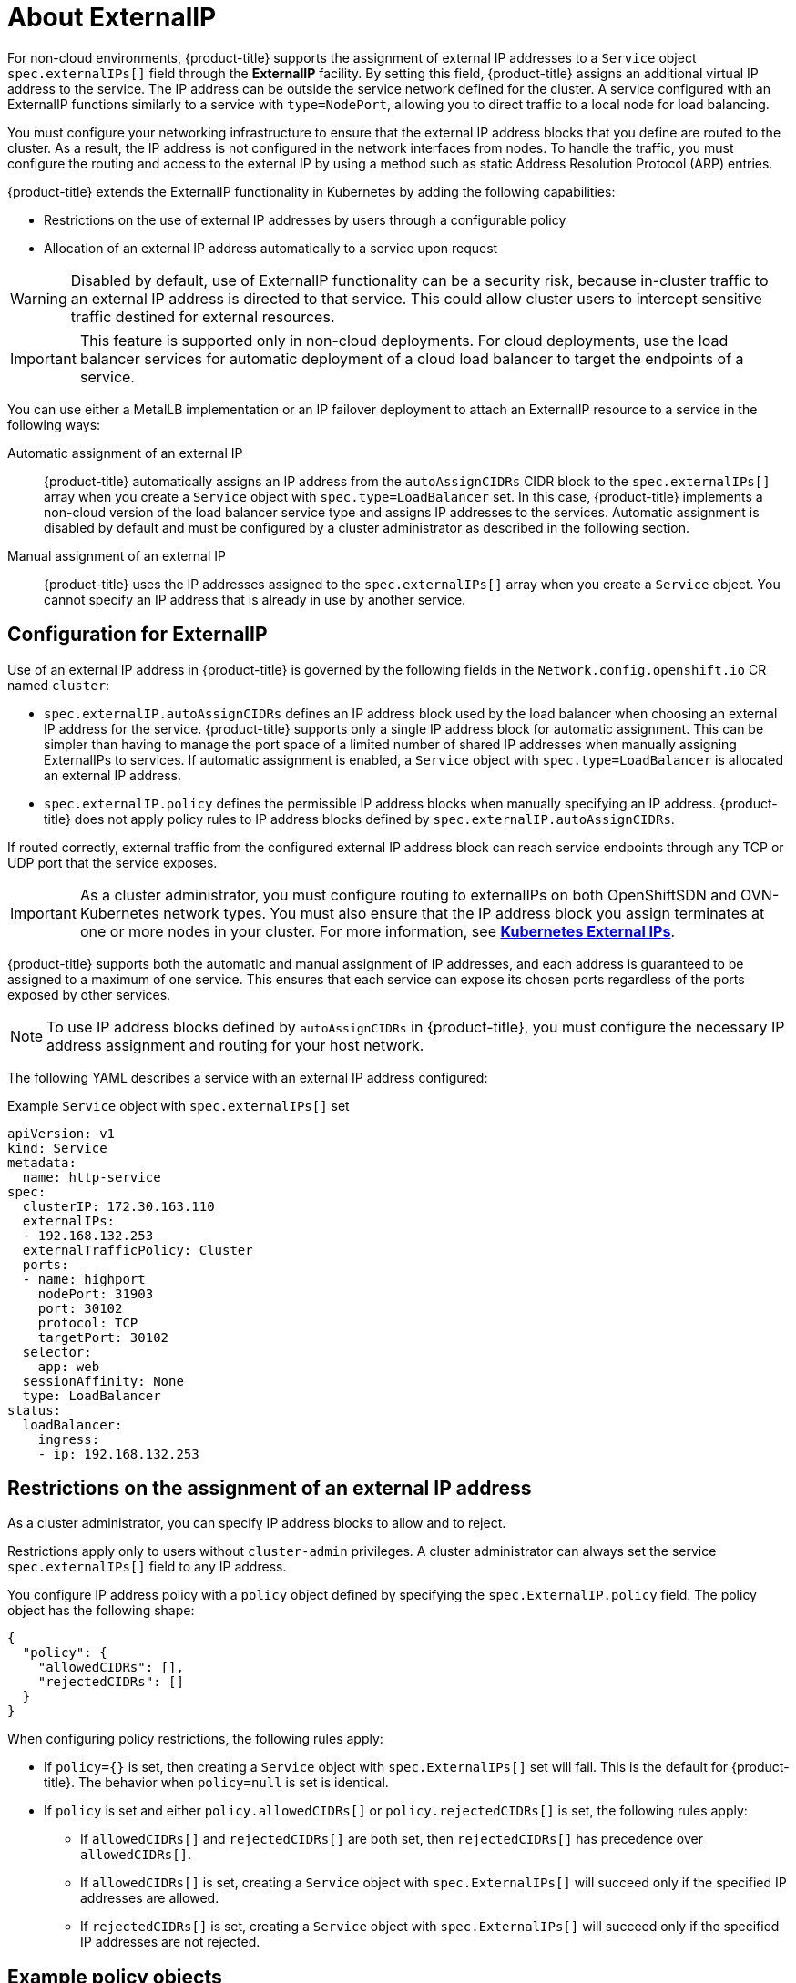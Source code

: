 // Module included in the following assemblies:
//
// * networking/configuring_ingress_cluster_traffic/configuring-externalip.adoc

:_mod-docs-content-type: CONCEPT
[id="nw-externalip-about_{context}"]
= About ExternalIP

For non-cloud environments, {product-title} supports the assignment of external IP addresses to a `Service` object `spec.externalIPs[]` field through the *ExternalIP* facility.
By setting this field, {product-title} assigns an additional virtual IP address to the service. The IP address can be outside the service network defined for the cluster.
A service configured with an ExternalIP functions similarly to a service with `type=NodePort`, allowing you to direct traffic to a local node for load balancing.

You must configure your networking infrastructure to ensure that the external IP address blocks that you define are routed to the cluster. As a result, the IP address is not configured in the network interfaces from nodes. To handle the traffic, you must configure the routing and access to the external IP by using a method such as static Address Resolution Protocol (ARP) entries.

{product-title} extends the ExternalIP functionality in Kubernetes by adding the following capabilities:

- Restrictions on the use of external IP addresses by users through a configurable policy
- Allocation of an external IP address automatically to a service upon request

[WARNING]
====
Disabled by default, use of ExternalIP functionality can be a security risk, because in-cluster traffic to an external IP address is directed to that service.
This could allow cluster users to intercept sensitive traffic destined for external resources.
====

[IMPORTANT]
====
This feature is supported only in non-cloud deployments.
For cloud deployments, use the load balancer services for automatic deployment of a cloud load balancer to target the endpoints of a service.
====

You can use either a MetalLB implementation or an IP failover deployment to attach an ExternalIP resource to a service in the following ways:

Automatic assignment of an external IP::
{product-title} automatically assigns an IP address from the `autoAssignCIDRs` CIDR block to the `spec.externalIPs[]` array when you create a `Service` object with `spec.type=LoadBalancer` set.
In this case, {product-title} implements a non-cloud version of the load balancer service type and assigns IP addresses to the services.
Automatic assignment is disabled by default and must be configured by a cluster administrator as described in the following section.

Manual assignment of an external IP::
{product-title} uses the IP addresses assigned to the `spec.externalIPs[]` array when you create a `Service` object. You cannot specify an IP address that is already in use by another service.

[id="configuration-externalip_{context}"]
== Configuration for ExternalIP

Use of an external IP address in {product-title} is governed by the following fields in the `Network.config.openshift.io` CR named `cluster`:

* `spec.externalIP.autoAssignCIDRs` defines an IP address block used by the load balancer when choosing an external IP address for the service. {product-title} supports only a single IP address block for automatic assignment. This can be simpler than having to manage the port space of a limited number of shared IP addresses when manually assigning ExternalIPs to services. If automatic assignment is enabled, a `Service` object with `spec.type=LoadBalancer` is allocated an external IP address.
* `spec.externalIP.policy` defines the permissible IP address blocks when manually specifying an IP address. {product-title} does not apply policy rules to IP address blocks defined by `spec.externalIP.autoAssignCIDRs`.

If routed correctly, external traffic from the configured external IP address block can reach service endpoints through any TCP or UDP port that the service exposes.

[IMPORTANT]
====
As a cluster administrator, you must configure routing to externalIPs on both OpenShiftSDN and OVN-Kubernetes network types. You must also ensure that the IP address block you assign terminates at one or more nodes in your cluster. For more information, see link:https://kubernetes.io/docs/concepts/services-networking/service/#external-ips[*Kubernetes External IPs*].
====

{product-title} supports both the automatic and manual assignment of IP
addresses, and each address is guaranteed to be assigned to a maximum of one
service. This ensures that each service can expose its chosen ports regardless
of the ports exposed by other services.

[NOTE]
====
To use IP address blocks defined by `autoAssignCIDRs` in {product-title}, you must configure the necessary IP address assignment and routing for your host network.
====

The following YAML describes a service with an external IP address configured:

.Example `Service` object with `spec.externalIPs[]` set
[source,yaml]
----
apiVersion: v1
kind: Service
metadata:
  name: http-service
spec:
  clusterIP: 172.30.163.110
  externalIPs:
  - 192.168.132.253
  externalTrafficPolicy: Cluster
  ports:
  - name: highport
    nodePort: 31903
    port: 30102
    protocol: TCP
    targetPort: 30102
  selector:
    app: web
  sessionAffinity: None
  type: LoadBalancer
status:
  loadBalancer:
    ingress:
    - ip: 192.168.132.253
----

[id="restrictions-on-ip-assignment_{context}"]
== Restrictions on the assignment of an external IP address

As a cluster administrator, you can specify IP address blocks to allow and to reject.

Restrictions apply only to users without `cluster-admin` privileges. A cluster administrator can always set the service `spec.externalIPs[]` field to any IP address.

You configure IP address policy with a `policy` object defined by specifying the `spec.ExternalIP.policy` field.
The policy object has the following shape:

[source,json]
----
{
  "policy": {
    "allowedCIDRs": [],
    "rejectedCIDRs": []
  }
}
----

When configuring policy restrictions, the following rules apply:

- If `policy={}` is set, then creating a `Service` object with `spec.ExternalIPs[]` set will fail. This is the default for {product-title}. The behavior when `policy=null` is set is identical.
- If `policy` is set and either `policy.allowedCIDRs[]` or `policy.rejectedCIDRs[]` is set, the following rules apply:

* If `allowedCIDRs[]` and `rejectedCIDRs[]` are both set, then `rejectedCIDRs[]` has precedence over `allowedCIDRs[]`.
* If `allowedCIDRs[]` is set, creating a `Service` object with `spec.ExternalIPs[]` will succeed only if the specified IP addresses are allowed.
* If `rejectedCIDRs[]` is set, creating a `Service` object with `spec.ExternalIPs[]` will succeed only if the specified IP addresses are not rejected.

[id="example-policy-objects_{context}"]
== Example policy objects

The examples that follow demonstrate several different policy configurations.

- In the following example, the policy prevents {product-title} from creating any service with an external IP address specified:
+
.Example policy to reject any value specified for `Service` object `spec.externalIPs[]`
[source,yaml]
----
apiVersion: config.openshift.io/v1
kind: Network
metadata:
  name: cluster
spec:
  externalIP:
    policy: {}
  ...
----

- In the following example, both the `allowedCIDRs` and `rejectedCIDRs` fields are set.
+
.Example policy that includes both allowed and rejected CIDR blocks
[source,yaml]
----
apiVersion: config.openshift.io/v1
kind: Network
metadata:
  name: cluster
spec:
  externalIP:
    policy:
      allowedCIDRs:
      - 172.16.66.10/23
      rejectedCIDRs:
      - 172.16.66.10/24
  ...
----

- In the following example, `policy` is set to `null`.
If set to `null`, when inspecting the configuration object by entering `oc get networks.config.openshift.io -o yaml`, the `policy` field will not appear in the output.
+
.Example policy to allow any value specified for `Service` object `spec.externalIPs[]`
[source,yaml]
----
apiVersion: config.openshift.io/v1
kind: Network
metadata:
  name: cluster
spec:
  externalIP:
    policy: null
  ...
----

